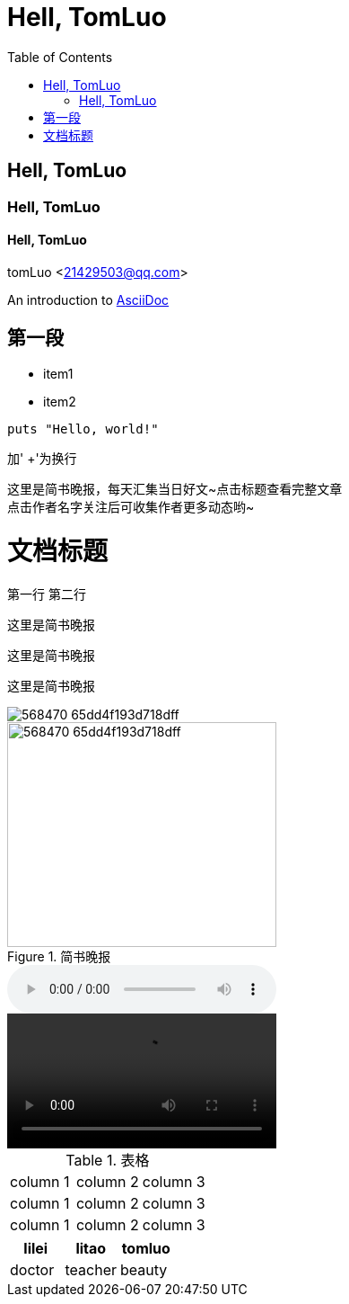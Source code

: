 = Hell, TomLuo
:toc:

== Hell, TomLuo

=== Hell, TomLuo

==== Hell, TomLuo

tomLuo <21429503@qq.com>

:appversion: 1.0.0

An introduction to http://asciidoc.org[AsciiDoc]

== 第一段

* item1
* item2

[source,ruby]
----
puts "Hello, world!"
----
加' +'为换行

这里是简书晚报，每天汇集当日好文~点击标题查看完整文章 +
点击作者名字关注后可收集作者更多动态哟~

= 文档标题
:hardbreak:

第一行
第二行

----
这里是简书晚报

----

[quote,tomluo]
----
这里是简书晚报

----

[quote,tomluo,<<简书>>]
----
这里是简书晚报

----

image::http://upload-images.jianshu.io/upload_images/568470-65dd4f193d718dff.jpg[]

.简书晚报
image::http://upload-images.jianshu.io/upload_images/568470-65dd4f193d718dff.jpg[width=300,height=250]

audio::path/to/audio.ogg[]

video::path/to/audio.ogg[]

.表格
|===
|column 1 |column 2 |column 3
|column 1 |column 2 |column 3
|column 1 |column 2 |column 3
|===

[format="csv", options="header"]
|===
lilei,litao,tomluo
doctor,teacher,beauty
|===


